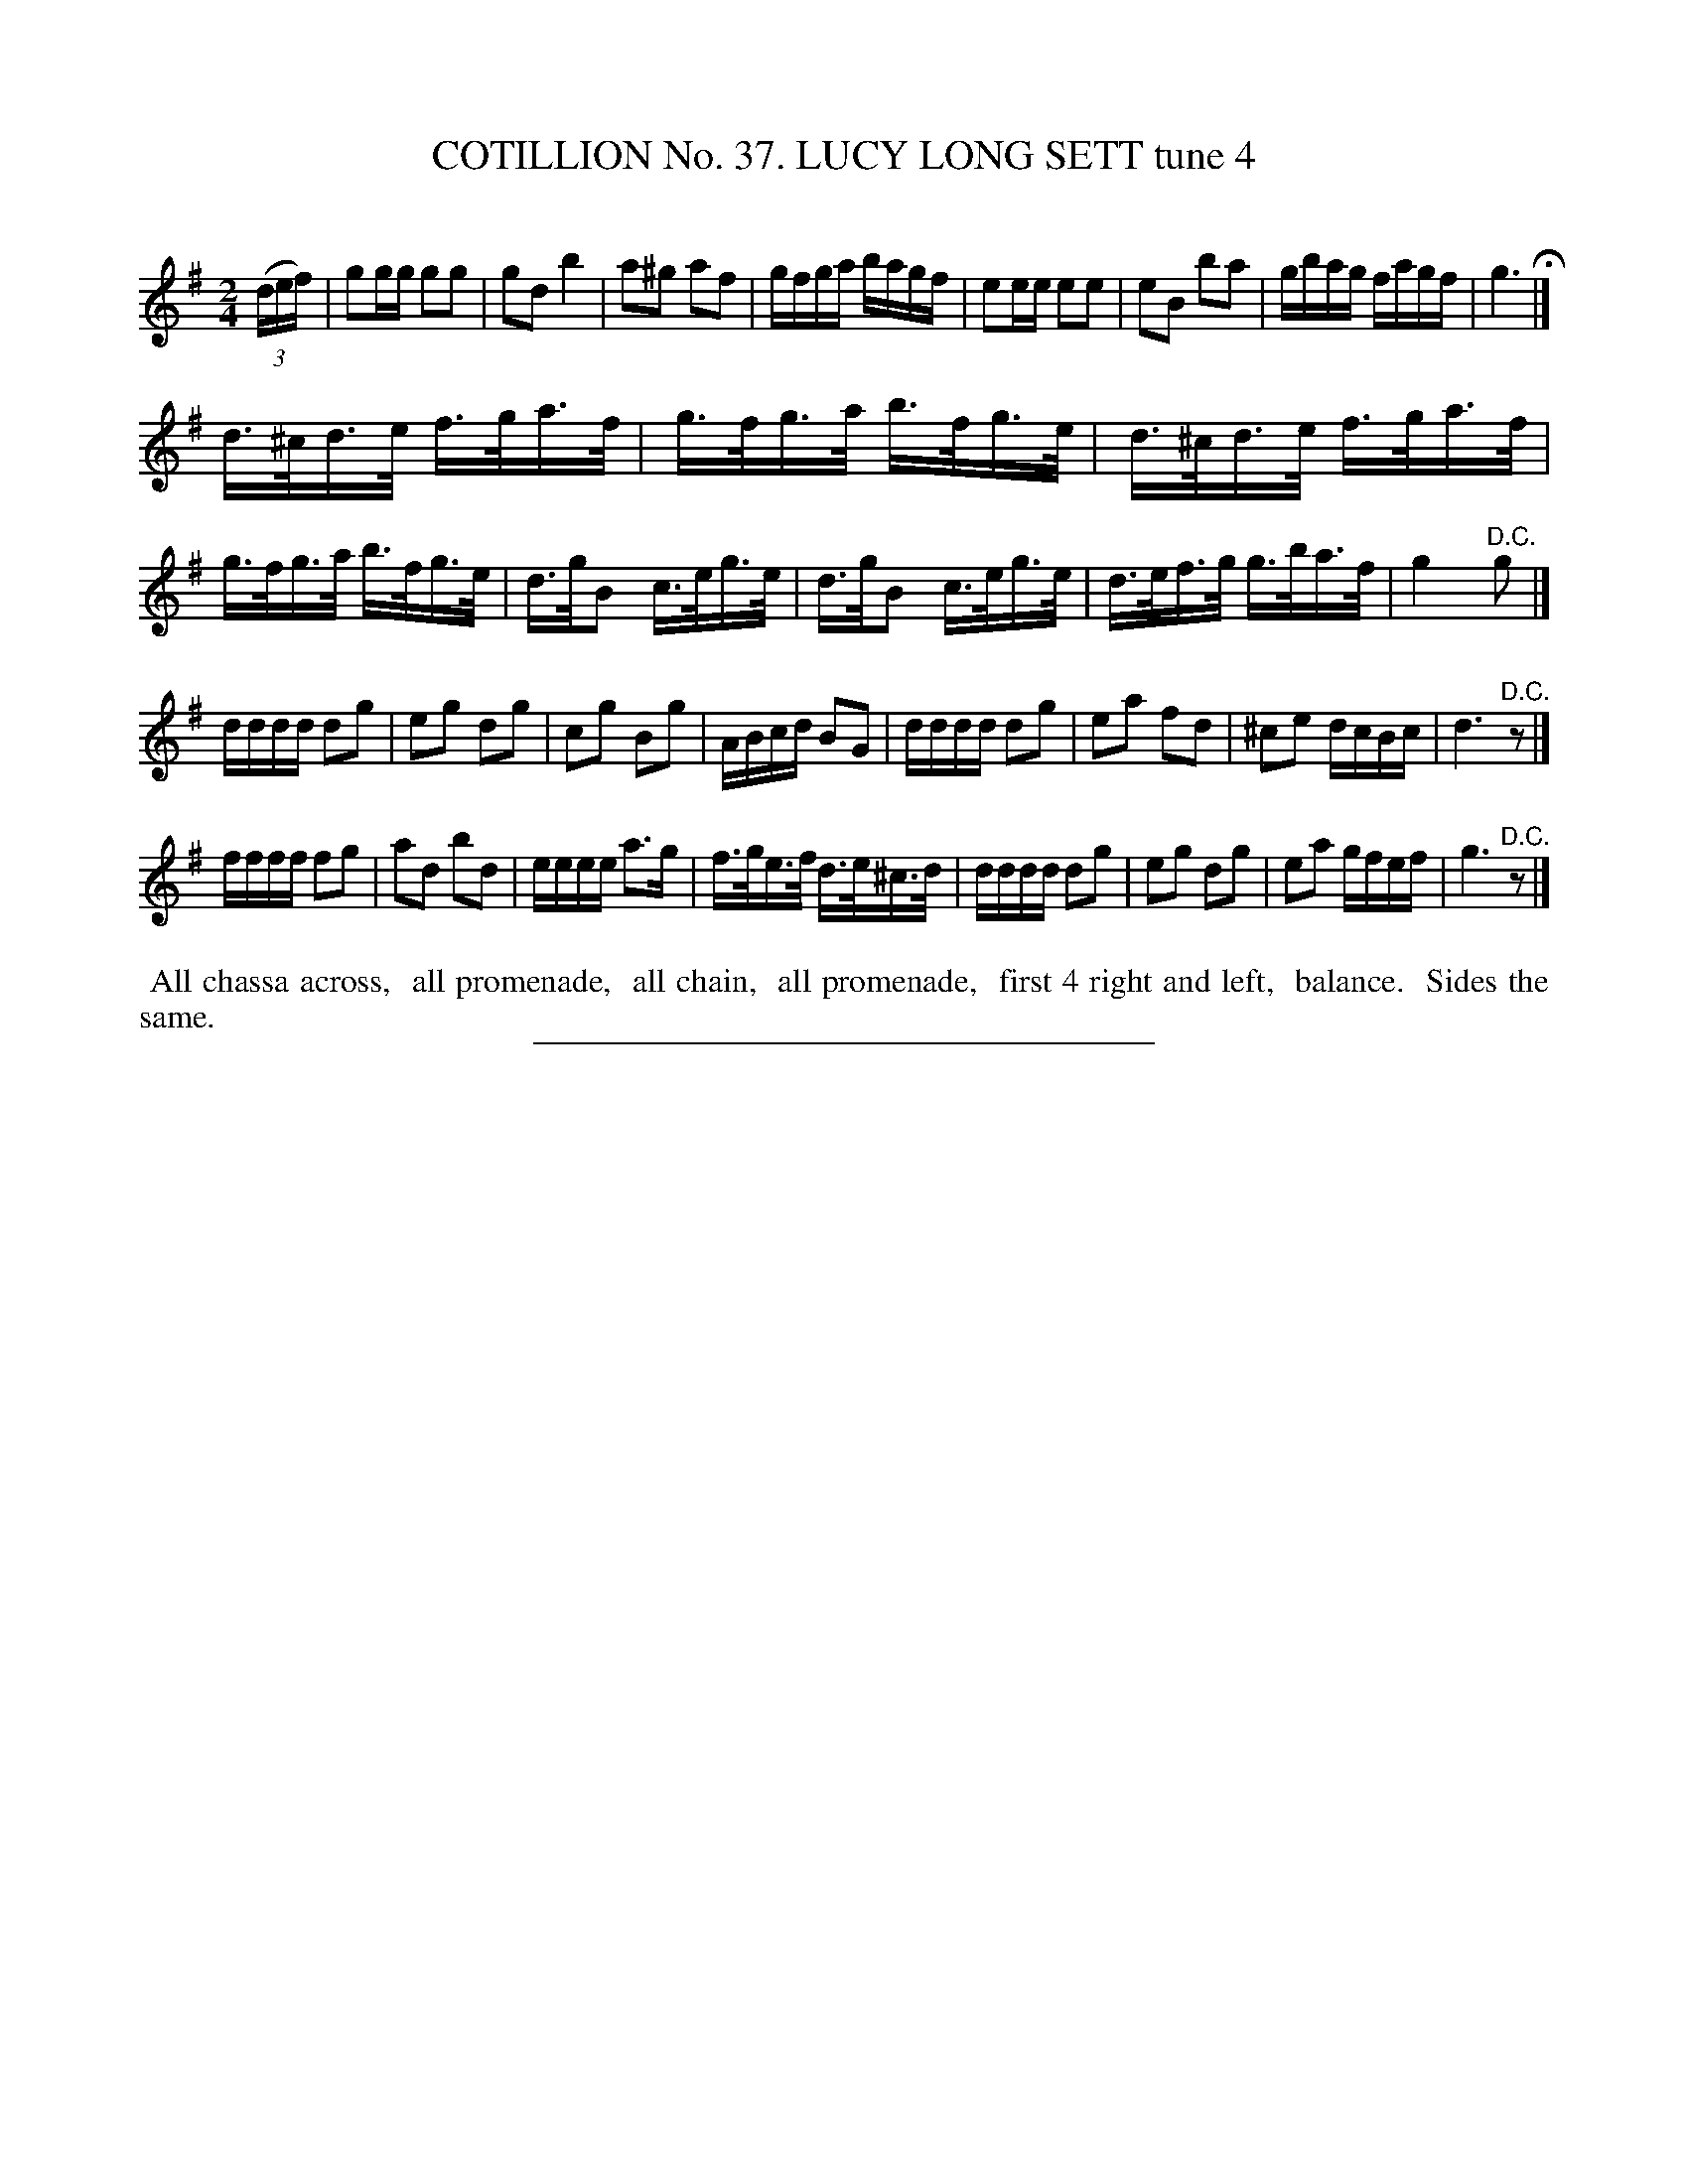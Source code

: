 X: 31504
T: COTILLION No. 37. LUCY LONG SETT tune 4
C:
%R: reel
B: Elias Howe "The Musician's Companion" Part 3 1844 p.150 #4
S: http://imslp.org/wiki/The_Musician's_Companion_(Howe,_Elias)
Z: 2015 John Chambers <jc:trillian.mit.edu>
M: 2/4
L: 1/16
K: G
% - - - - - - - - - - - - - - - - - - - - - - - - -
(3(def) |\
g2gg g2g2 | g2d2 b4 | a2^g2 a2f2 | gfga bagf |\
e2ee e2e2 | e2B2 b2a2 | gbag fagf | g6 H|]
d>^cd>e f>ga>f | g>fg>a b>fg>e | d>^cd>e f>ga>f | g>fg>a b>fg>e |\
d>gB2 c>eg>e | d>gB2 c>eg>e | d>ef>g g>ba>f | g4 "^D.C."g2 |]
dddd d2g2 | e2g2 d2g2 | c2g2 B2g2 | ABcd B2G2 |\
dddd d2g2 | e2a2 f2d2 | ^c2e2 dcBc | d6 "^D.C."z2 |]
ffff f2g2 | a2d2 b2d2 | eeee a3g | f>ge>f d>e^c>d |\
dddd d2g2 | e2g2 d2g2 | e2a2 gfef | g6 "^D.C."z2 |]
% - - - - - - - - - - Dance description - - - - - - - - - -
%%begintext align
%% All chassa across,
%% all promenade,
%% all chain,
%% all promenade,
%% first 4 right and left,
%% balance.
%% Sides the same.
%%endtext
% - - - - - - - - - - - - - - - - - - - - - - - - -
%%sep 1 1 300
